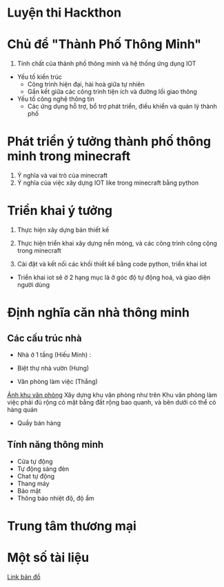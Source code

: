 * Luyện thi Hackthon
* Chủ để "Thành Phố Thông Minh"
1) Tính chất của thành phố thông minh và hệ thống ứng dụng IOT
- Yếu tố kiến trúc
  + Công trình hiện đại, hài hoà giữa tự nhiên
  + Gắn kết giữa các công trình tiện ích và đường lối giao thông
- Yếu tố công nghệ thông tin
  + Các ứng dụng hỗ trợ, bổ trợ phát triển, điều khiển và quản lý thành phố
* Phát triển ý tưởng thành phố thông minh trong minecraft
1) Ý nghĩa và vai trò của minecraft
2) Ý nghĩa của việc xây dựng IOT like trong minecraft bằng python

* Triển khai ý tưởng
1) Thực hiện xây dựng bản thiết kế
2) Thực hiện triển khai xây dựng nền móng, và các công trình công cộng trong minecraft

3) Cài đặt và kết nối các khối thiết kế bằng code python, triển khai iot
- Triển khai iot sẽ ở 2 hạng mục là ở góc độ tự động hoá, và giao diện người dùng

* Định nghĩa căn nhà thông minh

** Các cấu trúc nhà
- Nhà ở 1 tầng (Hiếu Minh) :

- Biệt thự nhà vườn (Hưng)
- Văn phòng làm việc (Thắng)
[[file:image/khu-van-phong.jpg][Ảnh khu văn phòng]]
  Xây dựng khu văn phòng như trên
  Khu văn phòng làm việc phải đủ rộng có mặt bằng đất rộng bao quanh, và bên dưới có thể có hàng quán
- Quầy bán hàng
** Tính năng thông minh
- Cửa tự động
- Tự động sáng đèn
- Chat tự động
- Thang máy
- Bảo mật
- Thông báo nhiệt độ, độ ẩm


* Trung tâm thương mại

* Một số tài liệu
[[https:https://www.draw.io/?lightbox=1&highlight=0000ff&edit=_blank&layers=1&nav=1#R1VnJsps4FP0aLTsFEoNZGvySVKXSG6cqa57RA1WDcDCe8vXRyCQ5z0njKrywLS4SXM45d0AGKKkun5p0X3ytM1wC6GQXgDYAQtdFAfvhlqu0BPyIG%252FKGZGpSb9iSn1gZHWU9kgwfRhPbui5bsh8bdzWleNeObGnT1OfxtLe6HN91n%252BbYMGx3aWlav5OsLaR1BcPe%252FhmTvNB3doNInqlSPVk9yaFIs%252Fo8MKEXgJKmrls5qi4JLjl4Ghe57uONs51jDabtPQsU7qe0PKpnU361V%252F2wTX2kGebzHYDic0FavN2nO372zOhltqKtSnbksmHepBlh907qsm6YjdaUTYxNt5SnJ9y0%252BDIwKTc%252F4brCbXNlUzrVwA%252B%252BXHTVFgXiuefAd5StGODfGVPFe95dvYeGDRQ6dqR8C1JBye4QZ%252BQ0Qiz4ceT0xezB2n%252FSkuQUoDWbUeK3tj%252FLRrn6FVc57FOqbRcAk59shVzHnE%252FYJ0grDjZ9PewHy5jbw5UDs3BrbH20p6HwVQ%252F%252ByMGJ6LhHY2Ud2qb%252BD0909UbKcmJSj7HZMalhZo%252B5xAiL3bU6UZEs47exSnks9jlkGzkj0XqmZiGyavb%252FSzYyJPulOPJc2YAkALEDXlwQxyDa0JzfXR2uNjtN0mujCXJ9pv%252FElzTDkB%252B4jm%252FOs1mWmU9gOCbGhSYzHXlDZlYzMKMz14CaBCQIxJ6g4kT4wXpNTTi%252FSZrWYP2RT31WtKEld1vRDuZA2zXQloEAEg9ErgSex0UXAlYdjxMwLQRHDr%252FuNJzM1TJ6dJ50eXQn4ns68bO81jNx66I7IglauHXnSHKu2cK8T64F%252BAGfu7TmC3SghZyMZULv3ZPEbOVlHuhtPdEygeqAuU5awvd6RzgHToGB07%252B92ioxcrmzdJxIYkshFomEO%252Bp86BLJoNvqJ34lTNHPk0M8b8yP7reHQrbxE%252Foz8BPeyY9MKUQnkpAuFU7oh5OXJTug%252FoMAXd3IyXTQ5NC86JHcLxVJNOnfrTiGjxKm2cF%252Fa44CvVaoElaysgmt8nh39rrMsdJnRH%252FcK7eQbeZAydPJW9WEHt%252FrjG64JDIZ%252B1674mylyymLn6dJS0bbGt3ZtrreDHVD1x4jjE48Ea0QlXzzkIIC41IKoRpze6OK8PLBu2vek4rUmqDAUkeWSs2067RSY%252B06ozmoQU%252FT%252BqCJhr2VrRKYOM2iYO9pYIKTDsSz6elRMJn1cqkwdZuueuse3QcTmgMmsxwuFabuXaJT031BNwdMyCwbW1maqagdqg7zbQr9kqxahkhsO0z2mZcJsLf6y%252FQ%252FR%252FZHtzaULgrJ9UZX45iPGvkKses7KYY%252FIkvF1g%252Ff73ltmwpztLwI%252Fk68r%252Bl1qaBNBelZdhgeJ0izHbF05d2rQUTk%252B9egqV8mqNP%252B27P8fWLtv%252F%252BiKrPD%252Fn9XcW7w7zV6%252BQU%253D][Link bản đồ]]
